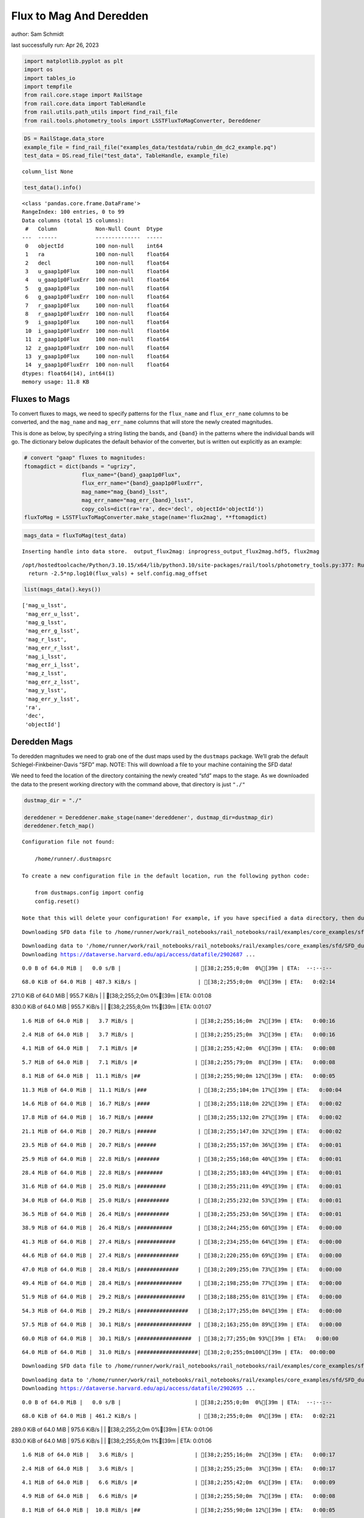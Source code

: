 Flux to Mag And Deredden
========================

author: Sam Schmidt

last successfully run: Apr 26, 2023

.. code:: ipython3

    import matplotlib.pyplot as plt
    import os
    import tables_io
    import tempfile
    from rail.core.stage import RailStage
    from rail.core.data import TableHandle
    from rail.utils.path_utils import find_rail_file
    from rail.tools.photometry_tools import LSSTFluxToMagConverter, Dereddener

.. code:: ipython3

    DS = RailStage.data_store
    example_file = find_rail_file("examples_data/testdata/rubin_dm_dc2_example.pq")
    test_data = DS.read_file("test_data", TableHandle, example_file)


.. parsed-literal::

    column_list None


.. code:: ipython3

    test_data().info()


.. parsed-literal::

    <class 'pandas.core.frame.DataFrame'>
    RangeIndex: 100 entries, 0 to 99
    Data columns (total 15 columns):
     #   Column            Non-Null Count  Dtype  
    ---  ------            --------------  -----  
     0   objectId          100 non-null    int64  
     1   ra                100 non-null    float64
     2   decl              100 non-null    float64
     3   u_gaap1p0Flux     100 non-null    float64
     4   u_gaap1p0FluxErr  100 non-null    float64
     5   g_gaap1p0Flux     100 non-null    float64
     6   g_gaap1p0FluxErr  100 non-null    float64
     7   r_gaap1p0Flux     100 non-null    float64
     8   r_gaap1p0FluxErr  100 non-null    float64
     9   i_gaap1p0Flux     100 non-null    float64
     10  i_gaap1p0FluxErr  100 non-null    float64
     11  z_gaap1p0Flux     100 non-null    float64
     12  z_gaap1p0FluxErr  100 non-null    float64
     13  y_gaap1p0Flux     100 non-null    float64
     14  y_gaap1p0FluxErr  100 non-null    float64
    dtypes: float64(14), int64(1)
    memory usage: 11.8 KB


Fluxes to Mags
~~~~~~~~~~~~~~

To convert fluxes to mags, we need to specify patterns for the
``flux_name`` and ``flux_err_name`` columns to be converted, and the
``mag_name`` and ``mag_err_name`` columns that will store the newly
created magnitudes.

This is done as below, by specifying a string listing the bands, and
``{band}`` in the patterns where the individual bands will go. The
dictionary below duplicates the default behavior of the converter, but
is written out explicitly as an example:

.. code:: ipython3

    # convert "gaap" fluxes to magnitudes:
    ftomagdict = dict(bands = "ugrizy",
                      flux_name="{band}_gaap1p0Flux",
                      flux_err_name="{band}_gaap1p0FluxErr",
                      mag_name="mag_{band}_lsst",
                      mag_err_name="mag_err_{band}_lsst",
                      copy_cols=dict(ra='ra', dec='decl', objectId='objectId'))
    fluxToMag = LSSTFluxToMagConverter.make_stage(name='flux2mag', **ftomagdict)

.. code:: ipython3

    mags_data = fluxToMag(test_data)


.. parsed-literal::

    Inserting handle into data store.  output_flux2mag: inprogress_output_flux2mag.hdf5, flux2mag


.. parsed-literal::

    /opt/hostedtoolcache/Python/3.10.15/x64/lib/python3.10/site-packages/rail/tools/photometry_tools.py:377: RuntimeWarning: invalid value encountered in log10
      return -2.5*np.log10(flux_vals) + self.config.mag_offset


.. code:: ipython3

    list(mags_data().keys())




.. parsed-literal::

    ['mag_u_lsst',
     'mag_err_u_lsst',
     'mag_g_lsst',
     'mag_err_g_lsst',
     'mag_r_lsst',
     'mag_err_r_lsst',
     'mag_i_lsst',
     'mag_err_i_lsst',
     'mag_z_lsst',
     'mag_err_z_lsst',
     'mag_y_lsst',
     'mag_err_y_lsst',
     'ra',
     'dec',
     'objectId']



Deredden Mags
~~~~~~~~~~~~~

To deredden magnitudes we need to grab one of the dust maps used by the
``dustmaps`` package. We’ll grab the default Schlegel-Finkbeiner-Davis
“SFD” map. NOTE: This will download a file to your machine containing
the SFD data!

We need to feed the location of the directory containing the newly
created “sfd” maps to the stage. As we downloaded the data to the
present working directory with the command above, that directory is just
``"./"``

.. code:: ipython3

    dustmap_dir = "./"
    
    dereddener = Dereddener.make_stage(name='dereddener', dustmap_dir=dustmap_dir)
    dereddener.fetch_map()


.. parsed-literal::

    Configuration file not found:
    
        /home/runner/.dustmapsrc
    
    To create a new configuration file in the default location, run the following python code:
    
        from dustmaps.config import config
        config.reset()
    
    Note that this will delete your configuration! For example, if you have specified a data directory, then dustmaps will forget about its location.


.. parsed-literal::

    Downloading SFD data file to /home/runner/work/rail_notebooks/rail_notebooks/rail/examples/core_examples/sfd/SFD_dust_4096_ngp.fits


.. parsed-literal::

    Downloading data to '/home/runner/work/rail_notebooks/rail_notebooks/rail/examples/core_examples/sfd/SFD_dust_4096_ngp.fits' ...
    Downloading https://dataverse.harvard.edu/api/access/datafile/2902687 ...


.. parsed-literal::

      0.0 B of 64.0 MiB |   0.0 s/B |                       | [38;2;255;0;0m  0%[39m | ETA:  --:--:--

.. parsed-literal::

     68.0 KiB of 64.0 MiB | 487.3 KiB/s |                   | [38;2;255;0;0m  0%[39m | ETA:   0:02:14

.. parsed-literal::

    271.0 KiB of 64.0 MiB | 955.7 KiB/s |                   | [38;2;255;2;0m  0%[39m | ETA:   0:01:08

.. parsed-literal::

    830.0 KiB of 64.0 MiB | 955.7 KiB/s |                   | [38;2;255;8;0m  1%[39m | ETA:   0:01:07

.. parsed-literal::

      1.6 MiB of 64.0 MiB |   3.7 MiB/s |                   | [38;2;255;16;0m  2%[39m | ETA:   0:00:16

.. parsed-literal::

      2.4 MiB of 64.0 MiB |   3.7 MiB/s |                   | [38;2;255;25;0m  3%[39m | ETA:   0:00:16

.. parsed-literal::

      4.1 MiB of 64.0 MiB |   7.1 MiB/s |#                  | [38;2;255;42;0m  6%[39m | ETA:   0:00:08

.. parsed-literal::

      5.7 MiB of 64.0 MiB |   7.1 MiB/s |#                  | [38;2;255;79;0m  8%[39m | ETA:   0:00:08

.. parsed-literal::

      8.1 MiB of 64.0 MiB |  11.1 MiB/s |##                 | [38;2;255;90;0m 12%[39m | ETA:   0:00:05

.. parsed-literal::

     11.3 MiB of 64.0 MiB |  11.1 MiB/s |###                | [38;2;255;104;0m 17%[39m | ETA:   0:00:04

.. parsed-literal::

     14.6 MiB of 64.0 MiB |  16.7 MiB/s |####               | [38;2;255;118;0m 22%[39m | ETA:   0:00:02

.. parsed-literal::

     17.8 MiB of 64.0 MiB |  16.7 MiB/s |#####              | [38;2;255;132;0m 27%[39m | ETA:   0:00:02

.. parsed-literal::

     21.1 MiB of 64.0 MiB |  20.7 MiB/s |######             | [38;2;255;147;0m 32%[39m | ETA:   0:00:02

.. parsed-literal::

     23.5 MiB of 64.0 MiB |  20.7 MiB/s |######             | [38;2;255;157;0m 36%[39m | ETA:   0:00:01

.. parsed-literal::

     25.9 MiB of 64.0 MiB |  22.8 MiB/s |#######            | [38;2;255;168;0m 40%[39m | ETA:   0:00:01

.. parsed-literal::

     28.4 MiB of 64.0 MiB |  22.8 MiB/s |########           | [38;2;255;183;0m 44%[39m | ETA:   0:00:01

.. parsed-literal::

     31.6 MiB of 64.0 MiB |  25.0 MiB/s |#########          | [38;2;255;211;0m 49%[39m | ETA:   0:00:01

.. parsed-literal::

     34.0 MiB of 64.0 MiB |  25.0 MiB/s |##########         | [38;2;255;232;0m 53%[39m | ETA:   0:00:01

.. parsed-literal::

     36.5 MiB of 64.0 MiB |  26.4 MiB/s |##########         | [38;2;255;253;0m 56%[39m | ETA:   0:00:01

.. parsed-literal::

     38.9 MiB of 64.0 MiB |  26.4 MiB/s |###########        | [38;2;244;255;0m 60%[39m | ETA:   0:00:00

.. parsed-literal::

     41.3 MiB of 64.0 MiB |  27.4 MiB/s |############       | [38;2;234;255;0m 64%[39m | ETA:   0:00:00

.. parsed-literal::

     44.6 MiB of 64.0 MiB |  27.4 MiB/s |#############      | [38;2;220;255;0m 69%[39m | ETA:   0:00:00

.. parsed-literal::

     47.0 MiB of 64.0 MiB |  28.4 MiB/s |#############      | [38;2;209;255;0m 73%[39m | ETA:   0:00:00

.. parsed-literal::

     49.4 MiB of 64.0 MiB |  28.4 MiB/s |##############     | [38;2;198;255;0m 77%[39m | ETA:   0:00:00

.. parsed-literal::

     51.9 MiB of 64.0 MiB |  29.2 MiB/s |###############    | [38;2;188;255;0m 81%[39m | ETA:   0:00:00

.. parsed-literal::

     54.3 MiB of 64.0 MiB |  29.2 MiB/s |################   | [38;2;177;255;0m 84%[39m | ETA:   0:00:00

.. parsed-literal::

     57.5 MiB of 64.0 MiB |  30.1 MiB/s |#################  | [38;2;163;255;0m 89%[39m | ETA:   0:00:00

.. parsed-literal::

     60.0 MiB of 64.0 MiB |  30.1 MiB/s |#################  | [38;2;77;255;0m 93%[39m | ETA:   0:00:00

.. parsed-literal::

     64.0 MiB of 64.0 MiB |  31.0 MiB/s |###################| [38;2;0;255;0m100%[39m | ETA:  00:00:00

.. parsed-literal::

    Downloading SFD data file to /home/runner/work/rail_notebooks/rail_notebooks/rail/examples/core_examples/sfd/SFD_dust_4096_sgp.fits


.. parsed-literal::

    Downloading data to '/home/runner/work/rail_notebooks/rail_notebooks/rail/examples/core_examples/sfd/SFD_dust_4096_sgp.fits' ...
    Downloading https://dataverse.harvard.edu/api/access/datafile/2902695 ...


.. parsed-literal::

      0.0 B of 64.0 MiB |   0.0 s/B |                       | [38;2;255;0;0m  0%[39m | ETA:  --:--:--

.. parsed-literal::

     68.0 KiB of 64.0 MiB | 461.2 KiB/s |                   | [38;2;255;0;0m  0%[39m | ETA:   0:02:21

.. parsed-literal::

    289.0 KiB of 64.0 MiB | 975.6 KiB/s |                   | [38;2;255;2;0m  0%[39m | ETA:   0:01:06

.. parsed-literal::

    830.0 KiB of 64.0 MiB | 975.6 KiB/s |                   | [38;2;255;8;0m  1%[39m | ETA:   0:01:06

.. parsed-literal::

      1.6 MiB of 64.0 MiB |   3.6 MiB/s |                   | [38;2;255;16;0m  2%[39m | ETA:   0:00:17

.. parsed-literal::

      2.4 MiB of 64.0 MiB |   3.6 MiB/s |                   | [38;2;255;25;0m  3%[39m | ETA:   0:00:17

.. parsed-literal::

      4.1 MiB of 64.0 MiB |   6.6 MiB/s |#                  | [38;2;255;42;0m  6%[39m | ETA:   0:00:09

.. parsed-literal::

      4.9 MiB of 64.0 MiB |   6.6 MiB/s |#                  | [38;2;255;50;0m  7%[39m | ETA:   0:00:08

.. parsed-literal::

      8.1 MiB of 64.0 MiB |  10.8 MiB/s |##                 | [38;2;255;90;0m 12%[39m | ETA:   0:00:05

.. parsed-literal::

     10.5 MiB of 64.0 MiB |  10.8 MiB/s |###                | [38;2;255;101;0m 16%[39m | ETA:   0:00:04

.. parsed-literal::

     13.8 MiB of 64.0 MiB |  15.2 MiB/s |####               | [38;2;255;115;0m 21%[39m | ETA:   0:00:03

.. parsed-literal::

     16.2 MiB of 64.0 MiB |  15.2 MiB/s |####               | [38;2;255;125;0m 25%[39m | ETA:   0:00:03

.. parsed-literal::

     18.6 MiB of 64.0 MiB |  17.8 MiB/s |#####              | [38;2;255;136;0m 29%[39m | ETA:   0:00:02

.. parsed-literal::

     21.9 MiB of 64.0 MiB |  17.8 MiB/s |######             | [38;2;255;150;0m 34%[39m | ETA:   0:00:02

.. parsed-literal::

     24.3 MiB of 64.0 MiB |  20.2 MiB/s |#######            | [38;2;255;161;0m 37%[39m | ETA:   0:00:01

.. parsed-literal::

     26.7 MiB of 64.0 MiB |  20.2 MiB/s |#######            | [38;2;255;168;0m 41%[39m | ETA:   0:00:01

.. parsed-literal::

     30.0 MiB of 64.0 MiB |  22.1 MiB/s |########           | [38;2;255;197;0m 46%[39m | ETA:   0:00:01

.. parsed-literal::

     32.4 MiB of 64.0 MiB |  22.1 MiB/s |#########          | [38;2;255;218;0m 50%[39m | ETA:   0:00:01

.. parsed-literal::

     34.8 MiB of 64.0 MiB |  23.3 MiB/s |##########         | [38;2;255;239;0m 54%[39m | ETA:   0:00:01

.. parsed-literal::

     37.3 MiB of 64.0 MiB |  23.3 MiB/s |###########        | [38;2;255;261;0m 58%[39m | ETA:   0:00:01

.. parsed-literal::

     40.5 MiB of 64.0 MiB |  24.6 MiB/s |############       | [38;2;237;255;0m 63%[39m | ETA:   0:00:00

.. parsed-literal::

     43.8 MiB of 64.0 MiB |  24.6 MiB/s |############       | [38;2;223;255;0m 68%[39m | ETA:   0:00:00

.. parsed-literal::

     47.0 MiB of 64.0 MiB |  26.1 MiB/s |#############      | [38;2;209;255;0m 73%[39m | ETA:   0:00:00

.. parsed-literal::

     49.4 MiB of 64.0 MiB |  26.1 MiB/s |##############     | [38;2;198;255;0m 77%[39m | ETA:   0:00:00

.. parsed-literal::

     53.5 MiB of 64.0 MiB |  27.3 MiB/s |###############    | [38;2;181;255;0m 83%[39m | ETA:   0:00:00

.. parsed-literal::

     56.7 MiB of 64.0 MiB |  27.3 MiB/s |################   | [38;2;166;255;0m 88%[39m | ETA:   0:00:00

.. parsed-literal::

     59.1 MiB of 64.0 MiB |  28.3 MiB/s |#################  | [38;2;93;255;0m 92%[39m | ETA:   0:00:00

.. parsed-literal::

     62.4 MiB of 64.0 MiB |  28.3 MiB/s |################## | [38;2;30;255;0m 97%[39m | ETA:   0:00:00

.. parsed-literal::

     64.0 MiB of 64.0 MiB |  29.1 MiB/s |###################| [38;2;0;255;0m100%[39m | ETA:  00:00:00

.. code:: ipython3

    deredden_data = dereddener(mags_data)


.. parsed-literal::

    Inserting handle into data store.  output_dereddener: inprogress_output_dereddener.pq, dereddener


.. code:: ipython3

    deredden_data().keys()




.. parsed-literal::

    Index(['mag_u_lsst', 'mag_g_lsst', 'mag_r_lsst', 'mag_i_lsst', 'mag_z_lsst',
           'mag_y_lsst'],
          dtype='object')



We see that the deredden stage returns us a dictionary with the
dereddened magnitudes. Let’s plot the difference of the un-dereddened
magnitudes and the dereddened ones for u-band to see if they are,
indeed, slightly brighter:

.. code:: ipython3

    delta_u_mag = mags_data()['mag_u_lsst'] - deredden_data()['mag_u_lsst']
    plt.figure(figsize=(8,6))
    plt.scatter(mags_data()['mag_u_lsst'], delta_u_mag, s=15)
    plt.xlabel("orignal u-band mag", fontsize=12)
    plt.ylabel("u - deredden_u");



.. image:: ../../../docs/rendered/core_examples/FluxtoMag_and_Deredden_example_files/../../../docs/rendered/core_examples/FluxtoMag_and_Deredden_example_14_0.png


Clean up
~~~~~~~~

For cleanup, uncomment the line below to delete that SFD map directory
downloaded in this example:

.. code:: ipython3

    #! rm -rf sfd/
